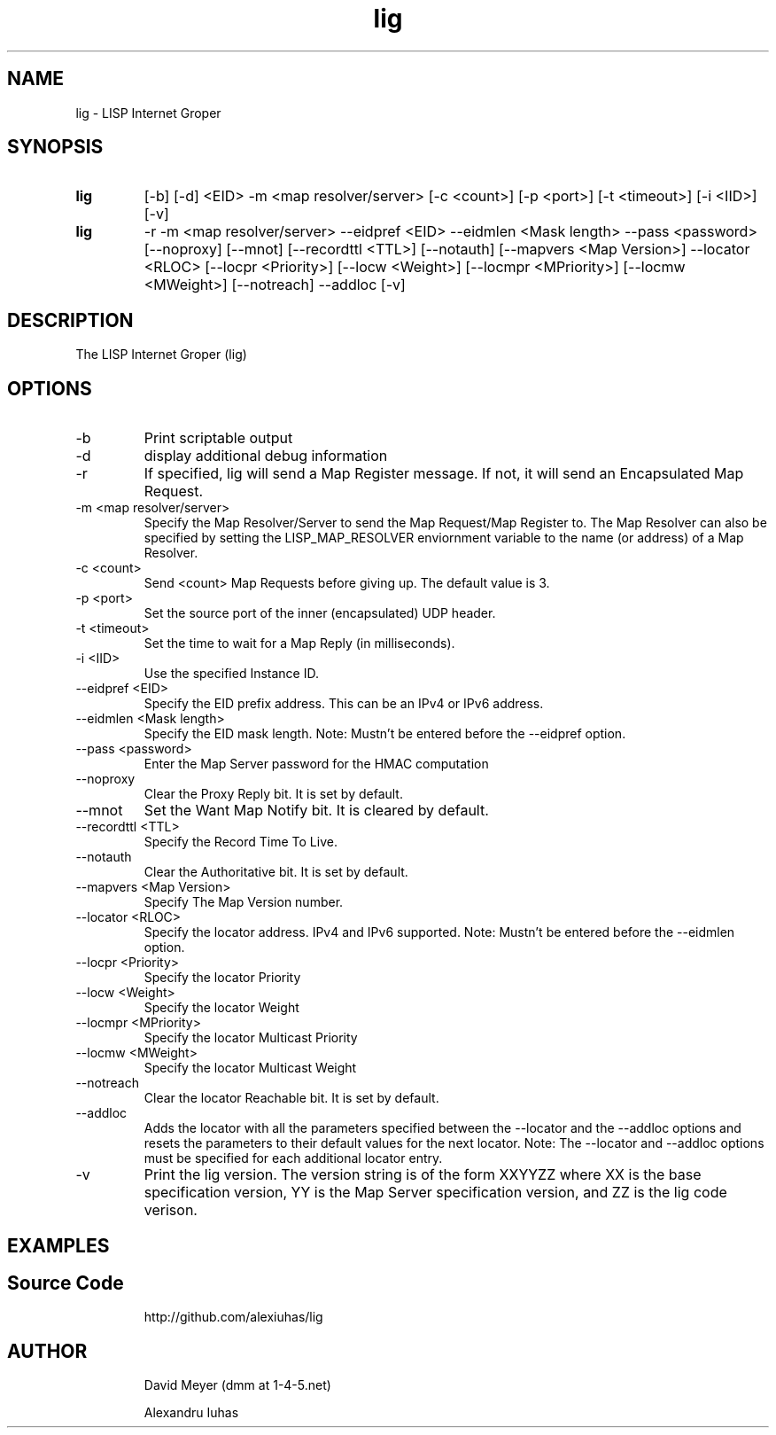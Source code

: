 .\"
.\"
.\"     lig.1
.\"     
.\"     David Meyer
.\"     dmm@1-4-5.net
.\"     Fri Sep 25 10:54:03 PDT 2009
.\"
.\"
.\"     $Header: /home/dmm/lisp/lig/RCS/lig.1,v 1.3 2009/11/10 05:08:33 dmm Exp $
.\"
.\"
.\"


.TH lig 1  "April 28, 2013" "Version 2.0" "USER COMMANDS"
.SH NAME
lig \- LISP Internet Groper
.SH SYNOPSIS
.TP
.B lig
[-b] [-d] <EID> -m <map resolver/server> [-c <count>] [-p <port>] [-t <timeout>] [-i <IID>] [-v]
.TP
.B lig
-r -m <map resolver/server> --eidpref <EID> --eidmlen <Mask length> --pass <password> [--noproxy] [--mnot] [--recordttl <TTL>] [--notauth] [--mapvers <Map Version>] --locator <RLOC> [--locpr <Priority>] [--locw <Weight>] [--locmpr <MPriority>] [--locmw <MWeight>] [--notreach] --addloc [-v] 

.SH DESCRIPTION
The LISP Internet Groper (lig) 

.SH OPTIONS
.TP
\-b
Print scriptable output
.TP
\-d
display additional debug information
.TP
\-r
If specified, lig will send a Map Register message. If not, it 
will send an Encapsulated Map Request.
.TP
\-m <map resolver/server>
Specify the Map Resolver/Server to send the Map 
Request/Map Register to. The Map Resolver can also be 
specified by setting the LISP_MAP_RESOLVER enviornment variable
to the name (or address) of a Map Resolver.
.TP
\-c <count>
Send <count> Map Requests before giving up. The default value is 3.
.TP
\-p <port>
Set the source port of the inner (encapsulated) UDP header.
.TP
\-t <timeout>
Set the time to wait for a Map Reply (in milliseconds).
.TP
\-i <IID>
Use the specified Instance ID.
.TP
\--eidpref <EID>
Specify the EID prefix address. This can be an IPv4 or IPv6 address.
.TP
\--eidmlen <Mask length>
Specify the EID mask length. 
Note: Mustn't be entered before the --eidpref option.
.TP
\--pass <password>
Enter the Map Server password for the HMAC computation
.TP
\--noproxy
Clear the Proxy Reply bit. It is set by default.
.TP
\--mnot
Set the Want Map Notify bit. It is cleared by default.
.TP
\--recordttl <TTL>
Specify the Record Time To Live.
.TP
\--notauth
Clear the Authoritative bit. It is set by default.
.TP
\--mapvers <Map Version>
Specify The Map Version number.
.TP
\--locator <RLOC>
Specify the locator address. IPv4 and IPv6 supported.
Note: Mustn't be entered before the --eidmlen option. 
.TP
\--locpr <Priority>
Specify the locator Priority
.TP
\--locw <Weight>
Specify the locator Weight
.TP
\--locmpr <MPriority>
Specify the locator Multicast Priority
.TP
\--locmw <MWeight>
Specify the locator Multicast Weight
.TP
\--notreach
Clear the locator Reachable bit. It is set by default.
.TP
\--addloc
Adds the locator with all the parameters specified 
between the --locator and the --addloc options and
resets the parameters to their default values for the
next locator.
Note: The --locator and --addloc options must be specified
for each additional locator entry. 
.TP
\-v
Print the lig version. The version string is of the form XXYYZZ
where XX is the base specification version, YY is the Map Server
specification version, and ZZ is the lig code verison. 
.SH EXAMPLES
.TP
.PP
.SH Source Code
http://github.com/alexiuhas/lig
.SH AUTHOR
.IP
David Meyer (dmm at 1-4-5.net)
.IP
Alexandru Iuhas
